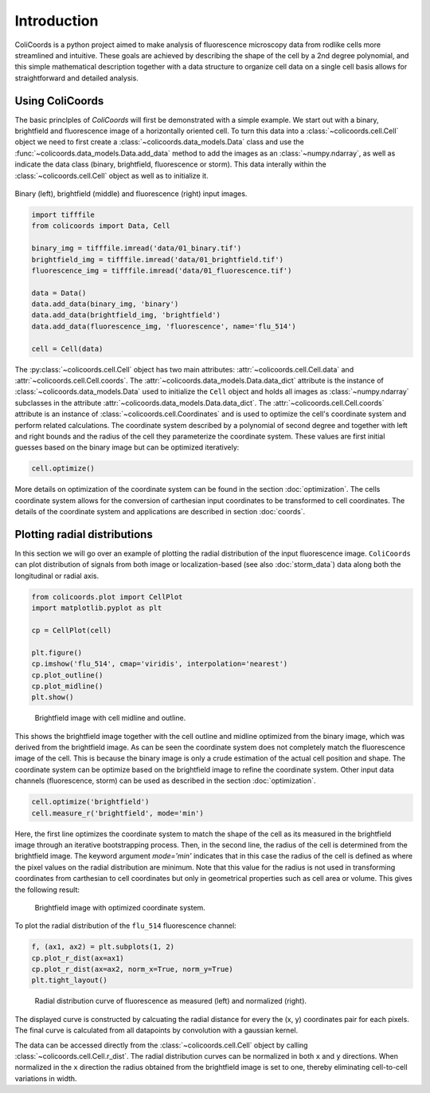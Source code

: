 Introduction
=============

ColiCoords is a python project aimed to make analysis of fluorescence microscopy data from rodlike cells more streamlined
and intuitive. These goals are achieved by describing the shape of the cell by a 2nd degree polynomial, and this simple
mathematical description together with a data structure to organize cell data on a single cell basis allows for
straightforward and detailed analysis.

Using ColiCoords
----------------

The basic princlples of `ColiCoords` will first be demonstrated with a simple example. We start out with a binary, 
brightfield and fluorescence image of a horizontally oriented cell. To turn this data into a 
:class:`~colicoords.cell.Cell` object we need to first create a :class:`~colicoords.data_models.Data` class and use the 
:func:`~colicoords.data_models.Data.add_data` method to add the images as an :class:`~numpy.ndarray`, as well as indicate the data class (binary, brightfield, fluorescence or storm). This data interally within the :class:`~colicoords.cell.Cell` object as well as to initialize it.

.. figure:: figures/introduction_cell_images.png

Binary (left), brightfield (middle) and fluorescence (right) input images.

.. code-block:: python

    import tifffile
    from colicoords import Data, Cell

    binary_img = tifffile.imread('data/01_binary.tif')
    brightfield_img = tifffile.imread('data/01_brightfield.tif')
    fluorescence_img = tifffile.imread('data/01_fluorescence.tif')

    data = Data()
    data.add_data(binary_img, 'binary')
    data.add_data(brightfield_img, 'brightfield')
    data.add_data(fluorescence_img, 'fluorescence', name='flu_514')

    cell = Cell(data)

The :py:class:`~colicoords.cell.Cell` object has two main attributes: :attr:`~colicoords.cell.Cell.data` and :attr:`~colicoords.cell.Cell.coords`. The :attr:`~colicoords.data_models.Data.data_dict` attribute is 
the instance of :class:`~colicoords.data_models.Data` used to initialize the ``Cell`` object and holds all images as
:class:`~numpy.ndarray` subclasses in the attribute :attr:`~colicoords.data_models.Data.data_dict`. The 
:attr:`~colicoords.cell.Cell.coords` attribute is an instance of :class:`~colicoords.cell.Coordinates` and is used to optimize the cell's coordinate system and perform
related calculations. The coordinate system described by a polynomial of second degree and together with left and right
bounds and the radius of the cell they parameterize the coordinate system. These values are first initial guesses based 
on the binary image but can be optimized iteratively:

.. code-block:: python

    cell.optimize()

More details on optimization of the coordinate system can be found in the section :doc:`optimization`. The cells 
coordinate system allows for the conversion of carthesian input coordinates to be transformed to cell coordinates. The
details of the coordinate system and applications are described in section :doc:`coords`. 

Plotting radial distributions
-----------------------------

In this section we will go over an example of plotting the radial distribution of the input fluorescence image. 
``ColiCoords`` can plot distribution of signals from both image or localization-based (see also :doc:`storm_data`) data 
along both the longitudinal or radial axis. 

.. code-block:: python

    from colicoords.plot import CellPlot
    import matplotlib.pyplot as plt

    cp = CellPlot(cell)

    plt.figure()
    cp.imshow('flu_514', cmap='viridis', interpolation='nearest')
    cp.plot_outline()
    cp.plot_midline()
    plt.show()

.. figure:: figures/introduction_coordinates_initial.png
    :scale: 25 %

    Brightfield image with cell midline and outline.

This shows the brightfield image together with the cell outline and midline optimized from the binary image, which was 
derived from the brightfield image. As can be seen the coordinate system does not completely match the fluorescence image of the cell. This is because the binary image is only a crude estimation of the actual cell position and shape. The coordinate system 
can be optimize based on the brightfield image to refine the coordinate system. Other input data channels (fluorescence, storm) can be used as described in the section :doc:`optimization`. 

.. code-block:: python

    cell.optimize('brightfield')
    cell.measure_r('brightfield', mode='min')

Here, the first line optimizes the coordinate system to match the shape of the cell as its measured in the brightfield image
through an iterative bootstrapping process. Then, in the second line, the radius of the cell is determined from the 
brightfield image. The keyword argument `mode='min'` indicates that in this case the radius of the cell is defined as where 
the pixel values on the radial distribution are minimum. Note that this value for the radius is not used in transforming
coordinates from carthesian to cell coordinates but only in geometrical properties such as cell area or volume. This gives 
the following result:

.. figure:: figures/introduction_coordinates_final.png
    :scale: 25 %

    Brightfield image with optimized coordinate system.


To plot the radial distribution of the ``flu_514`` fluorescence channel:

.. code-block:: python

    f, (ax1, ax2) = plt.subplots(1, 2)
    cp.plot_r_dist(ax=ax1)
    cp.plot_r_dist(ax=ax2, norm_x=True, norm_y=True)
    plt.tight_layout()

.. figure:: figures/introduction_flu_rdist.png
    :scale: 60 %

    Radial distribution curve of fluorescence as measured (left) and normalized (right).

The displayed curve is constructed by calcuating the radial distance for every the (x, y) coordinates pair for each pixels.
The final curve is calculated from all datapoints by convolution with a gaussian kernel. 

The data can be accessed directly from the :class:`~colicoords.cell.Cell` object by calling :class:`~colicoords.cell.Cell.r_dist`. The radial distribution curves can be normalized in both ``x`` and ``y`` directions. 
When normalized in the ``x`` direction the radius obtained from the brightfield image is set to one, thereby eliminating 
cell-to-cell variations in width.